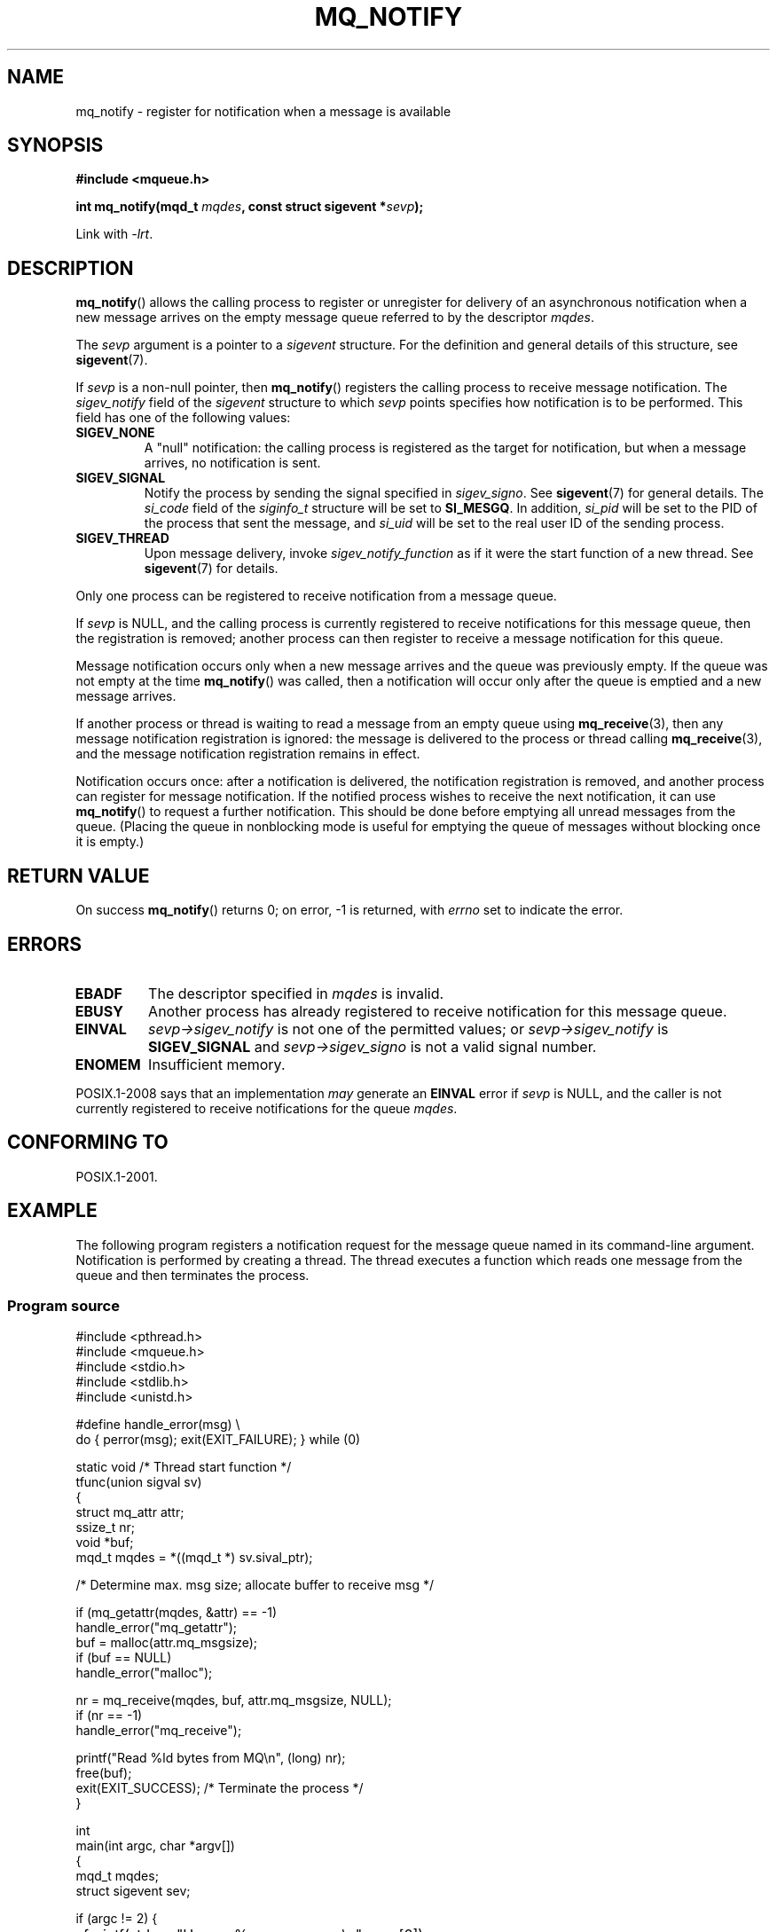 '\" t
.\" Copyright (C) 2006 Michael Kerrisk <mtk.manpages@gmail.com>
.\"
.\" %%%LICENSE_START(VERBATIM)
.\" Permission is granted to make and distribute verbatim copies of this
.\" manual provided the copyright notice and this permission notice are
.\" preserved on all copies.
.\"
.\" Permission is granted to copy and distribute modified versions of this
.\" manual under the conditions for verbatim copying, provided that the
.\" entire resulting derived work is distributed under the terms of a
.\" permission notice identical to this one.
.\"
.\" Since the Linux kernel and libraries are constantly changing, this
.\" manual page may be incorrect or out-of-date.  The author(s) assume no
.\" responsibility for errors or omissions, or for damages resulting from
.\" the use of the information contained herein.  The author(s) may not
.\" have taken the same level of care in the production of this manual,
.\" which is licensed free of charge, as they might when working
.\" professionally.
.\"
.\" Formatted or processed versions of this manual, if unaccompanied by
.\" the source, must acknowledge the copyright and authors of this work.
.\" %%%LICENSE_END
.\"
.TH MQ_NOTIFY 3 2014-01-05 "Linux" "Linux Programmer's Manual"
.SH NAME
mq_notify \- register for notification when a message is available
.SH SYNOPSIS
.nf
.B #include <mqueue.h>
.sp
.BI "int mq_notify(mqd_t " mqdes ", const struct sigevent *" sevp );
.fi
.sp
Link with \fI\-lrt\fP.
.SH DESCRIPTION
.BR mq_notify ()
allows the calling process to register or unregister for delivery of
an asynchronous notification when a new message arrives on
the empty message queue referred to by the descriptor
.IR mqdes .

The
.I sevp
argument is a pointer to a
.I sigevent
structure.
For the definition and general details of this structure, see
.BR sigevent (7).
.PP
If
.I sevp
is a non-null pointer, then
.BR mq_notify ()
registers the calling process to receive message notification.
The
.I sigev_notify
field of the
.I sigevent
structure to which
.I sevp
points specifies how notification is to be performed.
This field has one of the following values:
.TP
.B SIGEV_NONE
A "null" notification: the calling process is registered as the target
for notification, but when a message arrives, no notification is sent.
.\" When is SIGEV_NONE useful?
.TP
.B SIGEV_SIGNAL
Notify the process by sending the signal specified in
.IR sigev_signo .
See
.BR sigevent (7)
for general details.
The
.I si_code
field of the
.I siginfo_t
structure will be set to
.BR SI_MESGQ .
In addition,
.\" I don't know of other implementations that set
.\" si_pid and si_uid -- MTK
.I si_pid
will be set to the PID of the process that sent the message, and
.I si_uid
will be set to the real user ID of the sending process.
.TP
.B SIGEV_THREAD
Upon message delivery, invoke
.I sigev_notify_function
as if it were the start function of a new thread.
See
.BR sigevent (7)
for details.
.PP
Only one process can be registered to receive notification
from a message queue.

If
.I sevp
is NULL, and the calling process is currently registered to receive
notifications for this message queue, then the registration is removed;
another process can then register to receive a message notification
for this queue.

Message notification occurs only when a new message arrives and
the queue was previously empty.
If the queue was not empty at the time
.BR mq_notify ()
was called, then a notification will occur only after
the queue is emptied and a new message arrives.

If another process or thread is waiting to read a message
from an empty queue using
.BR mq_receive (3),
then any message notification registration is ignored:
the message is delivered to the process or thread calling
.BR mq_receive (3),
and the message notification registration remains in effect.

Notification occurs once: after a notification is delivered,
the notification registration is removed,
and another process can register for message notification.
If the notified process wishes to receive the next notification,
it can use
.BR mq_notify ()
to request a further notification.
This should be done before emptying all unread messages from the queue.
(Placing the queue in nonblocking mode is useful for emptying
the queue of messages without blocking once it is empty.)
.SH RETURN VALUE
On success
.BR mq_notify ()
returns 0; on error, \-1 is returned, with
.I errno
set to indicate the error.
.SH ERRORS
.TP
.B EBADF
The descriptor specified in
.I mqdes
is invalid.
.TP
.B EBUSY
Another process has already registered to receive notification
for this message queue.
.TP
.B EINVAL
.I sevp\->sigev_notify
is not one of the permitted values; or
.I sevp\->sigev_notify
is
.B SIGEV_SIGNAL
and
.I sevp\->sigev_signo
is not a valid signal number.
.TP
.B ENOMEM
Insufficient memory.
.PP
POSIX.1-2008 says that an implementation
.I may
generate an
.B EINVAL
.\" Linux does not do this
error if
.I sevp
is NULL, and the caller is not currently registered to receive
notifications for the queue
.IR mqdes .
.SH CONFORMING TO
POSIX.1-2001.
.SH EXAMPLE
The following program registers a notification request for the
message queue named in its command-line argument.
Notification is performed by creating a thread.
The thread executes a function which reads one message from the
queue and then terminates the process.
.SS Program source
.nf
#include <pthread.h>
#include <mqueue.h>
#include <stdio.h>
#include <stdlib.h>
#include <unistd.h>

#define handle_error(msg) \\
    do { perror(msg); exit(EXIT_FAILURE); } while (0)

static void                     /* Thread start function */
tfunc(union sigval sv)
{
    struct mq_attr attr;
    ssize_t nr;
    void *buf;
    mqd_t mqdes = *((mqd_t *) sv.sival_ptr);

    /* Determine max. msg size; allocate buffer to receive msg */

    if (mq_getattr(mqdes, &attr) == \-1)
        handle_error("mq_getattr");
    buf = malloc(attr.mq_msgsize);
    if (buf == NULL)
        handle_error("malloc");

    nr = mq_receive(mqdes, buf, attr.mq_msgsize, NULL);
    if (nr == \-1)
        handle_error("mq_receive");

    printf("Read %ld bytes from MQ\\n", (long) nr);
    free(buf);
    exit(EXIT_SUCCESS);         /* Terminate the process */
}

int
main(int argc, char *argv[])
{
    mqd_t mqdes;
    struct sigevent sev;

    if (argc != 2) {
	fprintf(stderr, "Usage: %s <mq\-name>\\n", argv[0]);
	exit(EXIT_FAILURE);
    }

    mqdes = mq_open(argv[1], O_RDONLY);
    if (mqdes == (mqd_t) \-1)
        handle_error("mq_open");

    sev.sigev_notify = SIGEV_THREAD;
    sev.sigev_notify_function = tfunc;
    sev.sigev_notify_attributes = NULL;
    sev.sigev_value.sival_ptr = &mqdes;   /* Arg. to thread func. */
    if (mq_notify(mqdes, &sev) == \-1)
        handle_error("mq_notify");

    pause();    /* Process will be terminated by thread function */
}
.fi
.SH SEE ALSO
.BR mq_close (3),
.BR mq_getattr (3),
.BR mq_open (3),
.BR mq_receive (3),
.BR mq_send (3),
.BR mq_unlink (3),
.BR mq_overview (7),
.BR sigevent (7)
